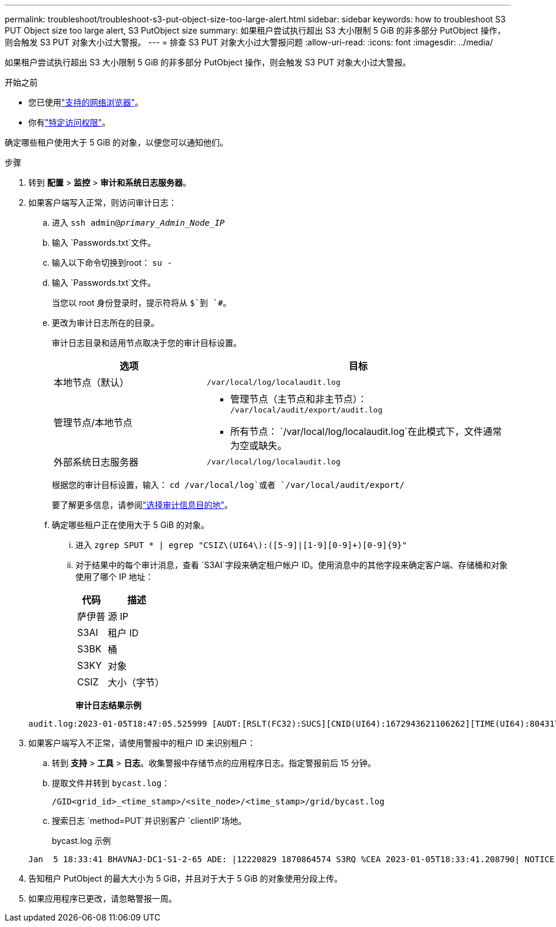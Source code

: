 ---
permalink: troubleshoot/troubleshoot-s3-put-object-size-too-large-alert.html 
sidebar: sidebar 
keywords: how to troubleshoot S3 PUT Object size too large alert, S3 PutObject size 
summary: 如果租户尝试执行超出 S3 大小限制 5 GiB 的非多部分 PutObject 操作，则会触发 S3 PUT 对象大小过大警报。 
---
= 排查 S3 PUT 对象大小过大警报问题
:allow-uri-read: 
:icons: font
:imagesdir: ../media/


[role="lead"]
如果租户尝试执行超出 S3 大小限制 5 GiB 的非多部分 PutObject 操作，则会触发 S3 PUT 对象大小过大警报。

.开始之前
* 您已使用link:../admin/web-browser-requirements.html["支持的网络浏览器"]。
* 你有link:../admin/admin-group-permissions.html["特定访问权限"]。


确定哪些租户使用大于 5 GiB 的对象，以便您可以通知他们。

.步骤
. 转到 *配置* > *监控* > *审计和系统日志服务器*。
. 如果客户端写入正常，则访问审计日志：
+
.. 进入 `ssh admin@_primary_Admin_Node_IP_`
.. 输入 `Passwords.txt`文件。
.. 输入以下命令切换到root： `su -`
.. 输入 `Passwords.txt`文件。
+
当您以 root 身份登录时，提示符将从 `$`到 `#`。

.. 更改为审计日志所在的目录。
+
--
审计日志目录和适用节点取决于您的审计目标设置。

[cols="1a,2a"]
|===
| 选项 | 目标 


 a| 
本地节点（默认）
 a| 
`/var/local/log/localaudit.log`



 a| 
管理节点/本地节点
 a| 
*** 管理节点（主节点和非主节点）： `/var/local/audit/export/audit.log`
*** 所有节点： `/var/local/log/localaudit.log`在此模式下，文件通常为空或缺失。




 a| 
外部系统日志服务器
 a| 
`/var/local/log/localaudit.log`

|===
根据您的审计目标设置，输入： `cd /var/local/log`或者 `/var/local/audit/export/`

要了解更多信息，请参阅link:../monitor/configure-audit-messages.html#select-audit-information-destinations["选择审计信息目的地"]。

--
.. 确定哪些租户正在使用大于 5 GiB 的对象。
+
... 进入 `zgrep SPUT * | egrep "CSIZ\(UI64\):([5-9]|[1-9][0-9]+)[0-9]{9}"`
... 对于结果中的每个审计消息，查看 `S3AI`字段来确定租户帐户 ID。使用消息中的其他字段来确定客户端、存储桶和对象使用了哪个 IP 地址：
+
[cols="1a,2a"]
|===
| 代码 | 描述 


| 萨伊普  a| 
源 IP



| S3AI  a| 
租户 ID



| S3BK  a| 
桶



| S3KY  a| 
对象



| CSIZ  a| 
大小（字节）

|===
+
*审计日志结果示例*

+
[listing]
----
audit.log:2023-01-05T18:47:05.525999 [AUDT:[RSLT(FC32):SUCS][CNID(UI64):1672943621106262][TIME(UI64):804317333][SAIP(IPAD):"10.96.99.127"][S3AI(CSTR):"93390849266154004343"][SACC(CSTR):"bhavna"][S3AK(CSTR):"06OX85M40Q90Y280B7YT"][SUSR(CSTR):"urn:sgws:identity::93390849266154004343:root"][SBAI(CSTR):"93390849266154004343"][SBAC(CSTR):"bhavna"][S3BK(CSTR):"test"][S3KY(CSTR):"large-object"][CBID(UI64):0x077EA25F3B36C69A][UUID(CSTR):"A80219A2-CD1E-466F-9094-B9C0FDE2FFA3"][CSIZ(UI64):6040000000][MTME(UI64):1672943621338958][AVER(UI32):10][ATIM(UI64):1672944425525999][ATYP(FC32):SPUT][ANID(UI32):12220829][AMID(FC32):S3RQ][ATID(UI64):4333283179807659119]]
----




. 如果客户端写入不正常，请使用警报中的租户 ID 来识别租户：
+
.. 转到 *支持* > *工具* > *日志*。收集警报中存储节点的应用程序日志。指定警报前后 15 分钟。
.. 提取文件并转到 `bycast.log`：
+
`/GID<grid_id>_<time_stamp>/<site_node>/<time_stamp>/grid/bycast.log`

.. 搜索日志 `method=PUT`并识别客户 `clientIP`场地。
+
bycast.log 示例

+
[listing]
----
Jan  5 18:33:41 BHAVNAJ-DC1-S1-2-65 ADE: |12220829 1870864574 S3RQ %CEA 2023-01-05T18:33:41.208790| NOTICE   1404 af23cb66b7e3efa5 S3RQ: EVENT_PROCESS_CREATE - connection=1672943621106262 method=PUT name=</test/4MiB-0> auth=<V4> clientIP=<10.96.99.127>
----


. 告知租户 PutObject 的最大大小为 5 GiB，并且对于大于 5 GiB 的对象使用分段上传。
. 如果应用程序已更改，请忽略警报一周。

